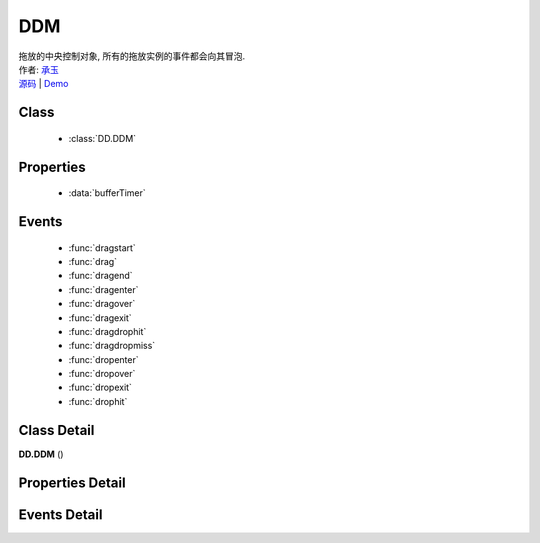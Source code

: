.. module:: DDM

DDM
===============================================

|  拖放的中央控制对象, 所有的拖放实例的事件都会向其冒泡.
|  作者: `承玉 <chengyu@taobao.com>`_
|  `源码 <https://github.com/kissyteam/kissy/tree/master/src/dd/ddm.js>`_  | `Demo <../../../demo/component/dd/ddm.html>`_

.. versionadded:: 1.2

Class
-----------------------------------------------

  * :class:`DD.DDM`
  
Properties
-----------------------------------------------

  * :data:`bufferTimer`
  
Events
-----------------------------------------------

  * :func:`dragstart`
  * :func:`drag`
  * :func:`dragend`
  * :func:`dragenter`
  * :func:`dragover`
  * :func:`dragexit`
  * :func:`dragdrophit`
  * :func:`dragdropmiss`
  * :func:`dropenter`
  * :func:`dropover`
  * :func:`dropexit`
  * :func:`drophit`


Class Detail
-----------------------------------------------

.. class:: DD.DDM
    
    | **DD.DDM** ()
    

Properties Detail
-----------------------------------------------
    
.. attribute:: bufferTimer

    {Number} - 默认 200, 表示鼠标按下多长时间后触发 dragstart 事件.  可通过 DDM.set("bufferTimer",xx) 设置.


Events Detail
-----------------------------------------------

.. function:: dragstart
    
    | **dragstart** (ev)
    | 同 Draggable.dragstart , 只不过在 DDM 上触发.

.. function:: drag

    | **drag** (ev)
    | 同 Draggable.drag , 只不过在 DDM 上触发.

.. function:: dragend

    | **dragend** (ev)
    | 同 Draggable.dragend , 只不过在 DDM 上触发.

.. function:: dragenter

    | **dragenter** (ev)
    | 同 Draggable.dragenter , 只不过在 DDM 上触发.

.. function:: dragover

    | **dragover** (ev)
    | 同 Draggable.dragover , 只不过在 DDM 上触发.

.. function:: dragexit

    | **dragexit** (ev)
    | 同 Draggable.dragexit , 只不过在 DDM 上触发.

.. function:: dragdrophit

    | **dragdrophit** (ev)
    | 同 Draggable.dragdrophit , 只不过在 DDM 上触发.

.. function:: dragdropmiss

    | **dragdropmiss** (ev)
    | 同 Draggable.dragdropmiss , 只不过在 DDM 上触发.

.. function:: dropenter

    | **dropenter** (ev)
    | 同 Droppable.dropenter , 只不过在 DDM 上触发.

.. function:: dropover

    | **dropover** (ev)
    | 同 Droppable.dropover , 只不过在 DDM 上触发.

.. function:: dropexit

    | **dropexit** (ev)
    | 同 Droppable.dropexit , 只不过在 DDM 上触发.

.. function:: drophit

    | **drophit** (ev)
    | 同 Droppable.drophit , 只不过在 DDM 上触发.

